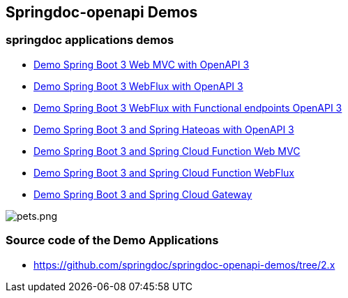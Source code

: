 [[demos]]
== Springdoc-openapi Demos

=== springdoc applications demos
* link:http://144.24.171.248:8081/[Demo Spring Boot 3 Web MVC with OpenAPI 3, window="_blank"]
* link:http://144.24.171.248:8082/[Demo Spring Boot 3 WebFlux with OpenAPI 3, window="_blank"]
* link:http://144.24.171.248:8084/[Demo Spring Boot 3 WebFlux with Functional endpoints OpenAPI 3, window="_blank"]
* link:http://144.24.171.248:8085/[Demo Spring Boot 3 and Spring Hateoas with OpenAPI 3, window="_blank"]
* link:http://144.24.171.248:8086/[Demo Spring Boot 3 and Spring Cloud Function Web MVC, window="_blank"]
* link:http://144.24.171.248:8087/[Demo Spring Boot 3 and Spring Cloud Function WebFlux, window="_blank"]
* link:http://144.24.171.248:8060/[Demo Spring Boot 3 and Spring Cloud Gateway, window="_blank"]

image::img/pets.png[pets.png]

=== Source code of the Demo Applications
*   link:https://github.com/springdoc/springdoc-openapi-demos.git[https://github.com/springdoc/springdoc-openapi-demos/tree/2.x, window="_blank"]
